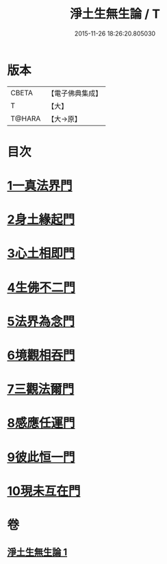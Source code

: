 #+TITLE: 淨土生無生論 / T
#+DATE: 2015-11-26 18:26:20.805030
* 版本
 |     CBETA|【電子佛典集成】|
 |         T|【大】     |
 |    T@HARA|【大→原】   |

* 目次
* [[file:KR6p0056_001.txt::0381b6][1一真法界門]]
* [[file:KR6p0056_001.txt::0382a14][2身土緣起門]]
* [[file:KR6p0056_001.txt::0382b7][3心土相即門]]
* [[file:KR6p0056_001.txt::0382b25][4生佛不二門]]
* [[file:KR6p0056_001.txt::0382c15][5法界為念門]]
* [[file:KR6p0056_001.txt::0382c27][6境觀相吞門]]
* [[file:KR6p0056_001.txt::0383a17][7三觀法爾門]]
* [[file:KR6p0056_001.txt::0383b11][8感應任運門]]
* [[file:KR6p0056_001.txt::0383c1][9彼此恒一門]]
* [[file:KR6p0056_001.txt::0383c20][10現未互在門]]
* 卷
** [[file:KR6p0056_001.txt][淨土生無生論 1]]
